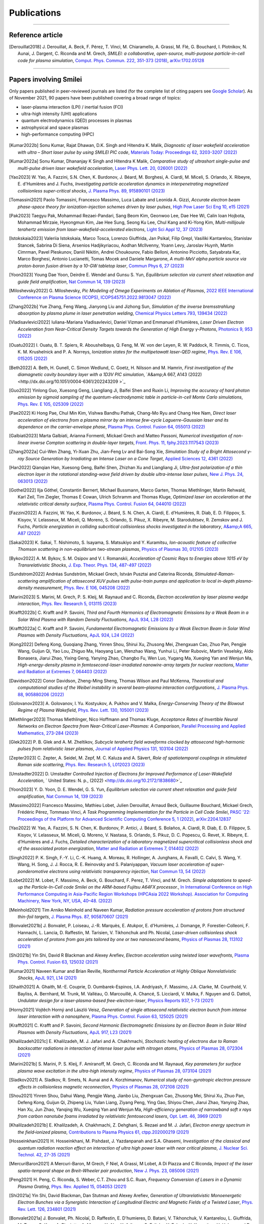 
.. rst-class:: bigcitation

Publications
------------

.. rst-class:: emphlink

  Tip: :ref:`How should I cite Smilei in my publication? <HowToCite>`

.. rst-class:: emphlink

  Tip: :ref:`How can I add my publication to this list? <HowToListMyPaper>`

----

Reference article
^^^^^^^^^^^^^^^^^^^^^^^^^^^^^^

.. [Derouillat2018]

    J. Derouillat, A. Beck, F. Pérez, T. Vinci, M. Chiaramello, A. Grassi, M. Flé, G. Bouchard, I. Plotnikov, N. Aunai, J. Dargent, C. Riconda and M. Grech,
    `SMILEI: a collaborative, open-source, multi-purpose particle-in-cell code for plasma simulation`,
    `Comput. Phys. Commun. 222, 351-373 (2018) <https://doi.org/10.1016/j.cpc.2017.09.024>`_,
    `arXiv:1702.05128 <https://arxiv.org/abs/1702.05128>`_

----

Papers involving Smilei
^^^^^^^^^^^^^^^^^^^^^^^^

Only papers published in peer-reviewed journals are listed (for the complete list of citing papers see `Google Scholar <https://scholar.google.com/scholar?hl=fr&as_sdt=2005&sciodt=0,5&cites=17416460455672944837&scipsc=&q=&scisbd=1>`_).
As of November 2021, 90 papers have been published covering a broad range of topics:

* laser-plasma interaction (LPI) / inertial fusion (FCI)
* ultra-high intensity (UHI) applications
* quantum electrodynamics (QED) processes in plasmas
* astrophysical and space plasmas
* high-performance computing (HPC)

.. _fig_paper_topics:

.. figure:: /_static/figures/paper_topics.png
  :width: 50%

.. READ THIS 
   There is now a utility to add new entries to this list.
   Use the python script doc/doi2publications.py to generate entries from a DOI number, and paste them here.
.. [Kumar2022b]

  Sonu Kumar, Rajat Dhawan, D.K. Singh and Hitendra K. Malik,
  `Diagnostic of laser wakefield acceleration with ultra – Short laser pulse by using SMILEI PIC code`,
  `Materials Today: Proceedings 62, 3203-3207 (2022) <http://dx.doi.org/10.1016/j.matpr.2022.04.028>`_

.. [Kumar2022a]

  Sonu Kumar, Dhananjay K Singh and Hitendra K Malik,
  `Comparative study of ultrashort single-pulse and multi-pulse driven laser wakefield acceleration`,
  `Laser Phys. Lett. 20, 026001 (2022) <http://dx.doi.org/10.1088/1612-202X/aca978>`_

.. [Yao2023]

  W. Yao, A. Fazzini, S.N. Chen, K. Burdonov, J. Béard, M. Borghesi, A. Ciardi, M. Miceli, S. Orlando, X. Ribeyre, E. d'Humières and J. Fuchs,
  `Investigating particle acceleration dynamics in interpenetrating magnetized collisionless super-critical shocks`,
  `J. Plasma Phys. 89, 915890101 (2023) <http://dx.doi.org/10.1017/S002237782300003X>`_

.. [Tomassini2021]

  Paolo Tomassini, Francesco Massimo, Luca Labate and Leonida A. Gizzi,
  `Accurate electron beam phase-space theory for ionization-injection schemes driven by laser pulses`,
  `High Pow Laser Sci Eng 10, e15 (2021) <http://dx.doi.org/10.1017/hpl.2021.56>`_

.. [Pak2023]

  Taegyu Pak, Mohammad Rezaei-Pandari, Sang Beom Kim, Geonwoo Lee, Dae Hee Wi, Calin Ioan Hojbota, Mohammad Mirzaie, Hyeongmun Kim, Jae Hee Sung, Seong Ku Lee, Chul Kang and Ki-Yong Kim,
  `Multi-millijoule terahertz emission from laser-wakefield-accelerated electrons`,
  `Light Sci Appl 12, 37 (2023) <http://dx.doi.org/10.1038/s41377-022-01068-0>`_

.. [Istokskaia2023]

  Valeriia Istokskaia, Marco Tosca, Lorenzo Giuffrida, Jan Psikal, Filip Grepl, Vasiliki Kantarelou, Stanislav Stancek, Sabrina Di Siena, Arsenios Hadjikyriacou, Aodhan McIlvenny, Yoann Levy, Jaroslav Huynh, Martin Cimrman, Pavel Pleskunov, Daniil Nikitin, Andrei Choukourov, Fabio Belloni, Antonino Picciotto, Satyabrata Kar, Marco Borghesi, Antonio Lucianetti, Tomas Mocek and Daniele Margarone,
  `A multi-MeV alpha particle source via proton-boron fusion driven by a 10-GW tabletop laser`,
  `Commun Phys 6, 27 (2023) <http://dx.doi.org/10.1038/s42005-023-01135-x>`_

.. [Yoon2023]

  Young Dae Yoon, Deirdre E. Wendel and Gunsu S. Yun,
  `Equilibrium selection via current sheet relaxation and guide field amplification`,
  `Nat Commun 14, 139 (2023) <http://dx.doi.org/10.1038/s41467-023-35821-9>`_

.. [Miloshevsky2022]

  G. Miloshevsky,
  `Pic Modeling of Omega Experiments on Ablation of Plasmas`,
  `2022 IEEE International Conference on Plasma Science (ICOPS), ICOPS45751.2022.9813047 (2022) <http://dx.doi.org/10.1109/ICOPS45751.2022.9813047>`_

.. [Zhang2022b]

  Yue Zhang, Feng Wang, Jianyong Liu and Jizhong Sun,
  `Simulation of the inverse bremsstrahlung absorption by plasma plume in laser penetration welding`,
  `Chemical Physics Letters 793, 139434 (2022) <http://dx.doi.org/10.1016/j.cplett.2022.139434>`_

.. [Vladisavlevici2022]

  Iuliana-Mariana Vladisavlevici, Daniel Vizman and Emmanuel d’Humières,
  `Laser Driven Electron Acceleration from Near-Critical Density Targets towards the Generation of High Energy γ-Photons`,
  `Photonics 9, 953 (2022) <http://dx.doi.org/10.3390/photonics9120953>`_

.. [Ouatu2022]

  I. Ouatu, B. T. Spiers, R. Aboushelbaya, Q. Feng, M. W. von der Leyen, R. W. Paddock, R. Timmis, C. Ticos, K. M. Krushelnick and P. A. Norreys,
  `Ionization states for the multipetawatt laser-QED regime`,
  `Phys. Rev. E 106, 015205 (2022) <http://dx.doi.org/10.1103/PhysRevE.106.015205>`_

.. [Beth2022]

  A. Beth, H. Gunell, C. Simon Wedlund, C. Goetz, H. Nilsson and M. Hamrin,
  `First investigation of the diamagnetic cavity boundary layer with a 1D3V PIC simulation`,
  `A&amp;A 667, A143 (2022) <http://dx.doi.org/10.1051/0004-6361/202243209 >`_

.. [Guo2022]

  Yinlong Guo, Xuesong Geng, Liangliang Ji, Baifei Shen and Ruxin Li,
  `Improving the accuracy of hard photon emission by sigmoid sampling of the quantum-electrodynamic table in particle-in-cell Monte Carlo simulations`,
  `Phys. Rev. E 105, 025309 (2022) <http://dx.doi.org/10.1103/PhysRevE.105.025309>`_

.. [Pae2022]

  Ki Hong Pae, Chul Min Kim, Vishwa Bandhu Pathak, Chang-Mo Ryu and Chang Hee Nam,
  `Direct laser acceleration of electrons from a plasma mirror by an intense few-cycle Laguerre–Gaussian laser and its dependence on the carrier-envelope phase`,
  `Plasma Phys. Control. Fusion 64, 055013 (2022) <http://dx.doi.org/10.1088/1361-6587/ac5a0a>`_

.. [Galbiati2023]

  Marta Galbiati, Arianna Formenti, Mickael Grech and Matteo Passoni,
  `Numerical investigation of non-linear inverse Compton scattering in double-layer targets`,
  `Front. Phys. 11, fphy.2023.1117543 (2023) <http://dx.doi.org/10.3389/fphy.2023.1117543>`_

.. [Zhang2022a]

  Cui-Wen Zhang, Yi-Xuan Zhu, Jian-Feng Lv and Bai-Song Xie,
  `Simulation Study of a Bright Attosecond γ-ray Source Generation by Irradiating an Intense Laser on a Cone Target`,
  `Applied Sciences 12, 4361 (2022) <http://dx.doi.org/10.3390/app12094361>`_

.. [Han2022]

  Qianqian Han, Xuesong Geng, Baifei Shen, Zhizhan Xu and Liangliang Ji,
  `Ultra-fast polarization of a thin electron layer in the rotational standing-wave field driven by double ultra-intense laser pulses`,
  `New J. Phys. 24, 063013 (2022) <http://dx.doi.org/10.1088/1367-2630/ac740f>`_

.. [Gothel2022]

  Ilja Göthel, Constantin Bernert, Michael Bussmann, Marco Garten, Thomas Miethlinger, Martin Rehwald, Karl Zeil, Tim Ziegler, Thomas E Cowan, Ulrich Schramm and Thomas Kluge,
  `Optimized laser ion acceleration at the relativistic critical density surface`,
  `Plasma Phys. Control. Fusion 64, 044010 (2022) <http://dx.doi.org/10.1088/1361-6587/ac4e9f>`_

.. [Fazzini2022]

  A. Fazzini, W. Yao, K. Burdonov, J. Béard, S. N. Chen, A. Ciardi, E. d’Humières, R. Diab, E. D. Filippov, S. Kisyov, V. Lelasseux, M. Miceli, Q. Moreno, S. Orlando, S. Pikuz, X. Ribeyre, M. Starodubtsev, R. Zemskov and J. Fuchs,
  `Particle energization in colliding subcritical collisionless shocks investigated in the laboratory`,
  `A&amp;A 665, A87 (2022) <http://dx.doi.org/10.1051/0004-6361/202243277>`_

.. [Sakai2023]

  K. Sakai, T. Nishimoto, S. Isayama, S. Matsukiyo and Y. Kuramitsu,
  `Ion-acoustic feature of collective Thomson scattering in non-equilibrium two-stream plasmas`,
  `Physics of Plasmas 30, 012105 (2023) <http://dx.doi.org/10.1063/5.0117812>`_

.. [Bykov2022]

  A. M. Bykov, S. M. Osipov and V. I. Romanskii,
  `Acceleration of Cosmic Rays to Energies above 1015 eV by Transrelativistic Shocks`,
  `J. Exp. Theor. Phys. 134, 487-497 (2022) <http://dx.doi.org/10.1134/S1063776122040161>`_

.. [Sundstrom2022]

  Andréas Sundström, Mickael Grech, István Pusztai and Caterina Riconda,
  `Stimulated-Raman-scattering amplification of attosecond XUV pulses with pulse-train pumps and application to local in-depth plasma-density measurement`,
  `Phys. Rev. E 106, 045208 (2022) <http://dx.doi.org/10.1103/PhysRevE.106.045208>`_

.. [Marini2023]

  S. Marini, M. Grech, P. S. Kleij, M. Raynaud and C. Riconda,
  `Electron acceleration by laser plasma wedge interaction`,
  `Phys. Rev. Research 5, 013115 (2023) <http://dx.doi.org/10.1103/PhysRevResearch.5.013115>`_

.. [Krafft2022b]

  C. Krafft and P. Savoini,
  `Third and Fourth Harmonics of Electromagnetic Emissions by a Weak Beam in a Solar Wind Plasma with Random Density Fluctuations`,
  `ApJL 934, L28 (2022) <http://dx.doi.org/10.3847/2041-8213/ac7f28>`_

.. [Krafft2022a]

  C. Krafft and P. Savoini,
  `Fundamental Electromagnetic Emissions by a Weak Electron Beam in Solar Wind Plasmas with Density Fluctuations`,
  `ApJL 924, L24 (2022) <http://dx.doi.org/10.3847/2041-8213/ac46a7>`_

.. [Kong2022]

  Defeng Kong, Guoqiang Zhang, Yinren Shou, Shirui Xu, Zhusong Mei, Zhengxuan Cao, Zhuo Pan, Pengjie Wang, Guijun Qi, Yao Lou, Zhiguo Ma, Haoyang Lan, Wenzhao Wang, Yunhui Li, Peter Rubovic, Martin Veselsky, Aldo Bonasera, Jiarui Zhao, Yixing Geng, Yanying Zhao, Changbo Fu, Wen Luo, Yugang Ma, Xueqing Yan and Wenjun Ma,
  `High-energy-density plasma in femtosecond-laser-irradiated nanowire-array targets for nuclear reactions`,
  `Matter and Radiation at Extremes 7, 064403 (2022) <http://dx.doi.org/10.1063/5.0120845>`_

.. [Davidson2022]

  Conor Davidson, Zheng-Ming Sheng, Thomas Wilson and Paul McKenna,
  `Theoretical and computational studies of the Weibel instability in several beam–plasma interaction configurations`,
  `J. Plasma Phys. 88, 905880206 (2022) <http://dx.doi.org/10.1017/S0022377822000253>`_

.. [Golovanov2023]

  A. Golovanov, I. Yu. Kostyukov, A. Pukhov and V. Malka,
  `Energy-Conserving Theory of the Blowout Regime of Plasma Wakefield`,
  `Phys. Rev. Lett. 130, 105001 (2023) <http://dx.doi.org/10.1103/PhysRevLett.130.105001>`_

.. [Miethlinger2023]

  Thomas Miethlinger, Nico Hoffmann and Thomas Kluge,
  `Acceptance Rates of Invertible Neural Networks on Electron Spectra from Near-Critical Laser-Plasmas: A Comparison`,
  `Parallel Processing and Applied Mathematics, 273-284 (2023) <http://dx.doi.org/10.1007/978-3-031-30445-3_23>`_

.. [Glek2022]

  P. B. Glek and A. M. Zheltikov,
  `Subcycle terahertz field waveforms clocked by attosecond high-harmonic pulses from relativistic laser plasmas`,
  `Journal of Applied Physics 131, 103104 (2022) <http://dx.doi.org/10.1063/5.0070670>`_

.. [Zepter2023]

  C. Zepter, A. Seidel, M. Zepf, M. C. Kaluza and A. Sävert,
  `Role of spatiotemporal couplings in stimulated Raman side scattering`,
  `Phys. Rev. Research 5, L012023 (2023) <http://dx.doi.org/10.1103/PhysRevResearch.5.L012023>`_

.. [Umstadter2022]
   D. Umstadter
   `Controlled Injection of Electrons for Improved Performance of Laser-Wakefield Acceleration`,
   ` United States: N. p., (2022) <http://dx.doi.org/10.2172/1838680>`_

.. [Yoon2023]

  Y. D. Yoon, D. E. Wendel, G. S. Yun,
  `Equilibrium selection via current sheet relaxation and guide field amplification`,
  `Nat Commun 14, 139 (2023) <http://dx.doi.org/10.1038/s41467-023-35821-9>`_

.. [Massimo2022]

  Francesco Massimo, Mathieu Lobet, Julien Derouillat, Arnaud Beck, Guillaume Bouchard, Mickael Grech, Frédéric Pérez, Tommaso Vinci,
  `A Task Programming Implementation for the Particle in Cell Code Smilei`,
  `PASC '22: Proceedings of the Platform for Advanced Scientific Computing Conference 5, 1 (2022) <https://doi.org/10.1145/3539781.3539788>`_,
  `arXiv:2204.12837 <https://arxiv.org/abs/2204.12837>`_

.. [Yao2022]

  W. Yao, A. Fazzini, S. N. Chen, K. Burdonov, P. Antici, J. Béard, S. Bolaños, A. Ciardi, R. Diab, E. D. Filippov, S. Kisyov, V. Lelasseux, M. Miceli, Q. Moreno, V. Nastasa, S. Orlando, S. Pikuz, D. C. Popescu, G. Revet, X. Ribeyre, E. d’Humières and J. Fuchs,
  `Detailed characterization of a laboratory magnetized supercritical collisionless shock and of the associated proton energization`,
  `Matter and Radiation at Extremes 7, 014402 (2022) <http://dx.doi.org/10.1063/5.0055071>`_

.. [Singh2022]

  P. K. Singh, F.-Y. Li, C.-K. Huang, A. Moreau, R. Hollinger, A. Junghans, A. Favalli, C. Calvi, S. Wang, Y. Wang, H. Song, J. J. Rocca, R. E. Reinovsky and S. Palaniyappan,
  `Vacuum laser acceleration of super-ponderomotive electrons using relativistic transparency injection`,
  `Nat Commun 13, 54 (2022) <http://dx.doi.org/10.1038/s41467-021-27691-w>`_

.. [Lobet2022]

  M. Lobet, F. Massimo, A. Beck, G. Bouchard, F. Perez, T. Vinci, and M. Grech.
  `Simple adaptations to speed-up the Particle-In-Cell code Smilei on the ARM-based Fujitsu A64FX processor.`,
  `In International Conference on High Performance Computing in Asia-Pacific Region Workshops (HPCAsia 2022 Workshop). 
  Association for Computing Machinery, New York, NY, USA, 40–48. (2022) <http://doi.org/10.1145/3503470.3503475>`_
  
.. [Meinhold2021]

  Tim Arniko Meinhold and Naveen Kumar,
  `Radiation pressure acceleration of protons from structured thin-foil targets`,
  `J. Plasma Phys. 87, 905870607 (2021) <http://dx.doi.org/10.1017/S0022377821001070>`_

.. [Bonvalet2021b]

  J. Bonvalet, P. Loiseau, J.-R. Marquès, E. Atukpor, E. d'Humières, J. Domange, P. Forestier-Colleoni, F. Hannachi, L. Lancia, D. Raffestin, M. Tarisien, V. Tikhonchuk and Ph. Nicolaï,
  `Laser-driven collisionless shock acceleration of protons from gas jets tailored by one or two nanosecond beams`,
  `Physics of Plasmas 28, 113102 (2021) <http://dx.doi.org/10.1063/5.0062503>`_

.. [Shi2021b]

  Yin Shi, David R Blackman and Alexey Arefiev,
  `Electron acceleration using twisted laser wavefronts`,
  `Plasma Phys. Control. Fusion 63, 125032 (2021) <http://dx.doi.org/10.1088/1361-6587/ac318d>`_

.. [Kumar2021]

  Naveen Kumar and Brian Reville,
  `Nonthermal Particle Acceleration at Highly Oblique Nonrelativistic Shocks`,
  `ApJL 921, L14 (2021) <http://dx.doi.org/10.3847/2041-8213/ac30e0>`_

.. [Ghaith2021]

  A. Ghaith, M.-E. Couprie, D. Oumbarek-Espinos, I.A. Andriyash, F. Massimo, J.A. Clarke, M. Courthold, V. Bayliss, A. Bernhard, M. Trunk, M. Valléau, O. Marcouillé, A. Chancé, S. Licciardi, V. Malka, F. Nguyen and G. Dattoli,
  `Undulator design for a laser-plasma-based free-electron-laser`,
  `Physics Reports 937, 1-73 (2021) <http://dx.doi.org/10.1016/j.physrep.2021.09.001>`_

.. [Horny2021]

  Vojtěch Horný and László Veisz,
  `Generation of single attosecond relativistic electron bunch from intense laser interaction with a nanosphere`,
  `Plasma Phys. Control. Fusion 63, 125025 (2021) <http://dx.doi.org/10.1088/1361-6587/ac2996>`_

.. [Krafft2021]

  C. Krafft and P. Savoini,
  `Second Harmonic Electromagnetic Emissions by an Electron Beam in Solar Wind Plasmas with Density Fluctuations`,
  `ApJL 917, L23 (2021) <http://dx.doi.org/10.3847/2041-8213/ac1795>`_

.. [Khalilzadeh2021c]

  E. Khalilzadeh, M. J. Jafari and A. Chakhmachi,
  `Stochastic heating of electrons due to Raman backscatter radiations in interaction of intense laser pulse with nitrogen atoms`,
  `Physics of Plasmas 28, 072304 (2021) <http://dx.doi.org/10.1063/5.0055169>`_

.. [Marini2021b]

  S. Marini, P. S. Kleij, F. Amiranoff, M. Grech, C. Riconda and M. Raynaud,
  `Key parameters for surface plasma wave excitation in the ultra-high intensity regime`,
  `Physics of Plasmas 28, 073104 (2021) <http://dx.doi.org/10.1063/5.0052599>`_

.. [Sladkov2021]

  A. Sladkov, R. Smets, N. Aunai and A. Korzhimanov,
  `Numerical study of non-gyrotropic electron pressure effects in collisionless magnetic reconnection`,
  `Physics of Plasmas 28, 072108 (2021) <http://dx.doi.org/10.1063/5.0052003>`_

.. [Shou2021]

  Yinren Shou, Dahui Wang, Pengjie Wang, Jianbo Liu, Zhengxuan Cao, Zhusong Mei, Shirui Xu, Zhuo Pan, Defeng Kong, Guijun Qi, Zhipeng Liu, Yulan Liang, Ziyang Peng, Ying Gao, Shiyou Chen, Jiarui Zhao, Yanying Zhao, Han Xu, Jun Zhao, Yanqing Wu, Xueqing Yan and Wenjun Ma,
  `High-efficiency generation of narrowband soft x rays from carbon nanotube foams irradiated by relativistic femtosecond lasers`,
  `Opt. Lett. 46, 3969 (2021) <http://dx.doi.org/10.1364/OL.432817>`_

.. [Khalilzadeh2021b]

  E. Khalilzadeh, A. Chakhmachi, Z. Dehghani, S. Rezaei and M. J. Jafari,
  `Electron energy spectrum in the field‐ionized plasma`,
  `Contributions to Plasma Physics 61, ctpp.202000219 (2021) <http://dx.doi.org/10.1002/ctpp.202000219>`_

.. [Hosseinkhani2021]

  H. Hosseinkhani, M. Pishdast, J. Yazdanpanah and S.A. Ghasemi,
  `Investigation of the classical and quantum radiation reaction effect on interaction of ultra high power laser with near critical plasma`,
  `J. Nuclear Sci. Technol. 42, 27-35 (2021) <http://dx.doi.org/10.24200/nst.2021.1197>`_

.. [MercuriBaron2021]

  A Mercuri-Baron, M Grech, F Niel, A Grassi, M Lobet, A Di Piazza and C Riconda,
  `Impact of the laser spatio-temporal shape on Breit–Wheeler pair production`,
  `New J. Phys. 23, 085006 (2021) <http://dx.doi.org/10.1088/1367-2630/ac1975>`_

.. [Peng2021]

  H. Peng, C. Riconda, S. Weber, C.T. Zhou and S.C. Ruan,
  `Frequency Conversion of Lasers in a Dynamic Plasma Grating`,
  `Phys. Rev. Applied 15, 054053 (2021) <http://dx.doi.org/10.1103/PhysRevApplied.15.054053>`_

.. [Shi2021a]

  Yin Shi, David Blackman, Dan Stutman and Alexey Arefiev,
  `Generation of Ultrarelativistic Monoenergetic Electron Bunches via a Synergistic Interaction of Longitudinal Electric and Magnetic Fields of a Twisted Laser`,
  `Phys. Rev. Lett. 126, 234801 (2021) <http://dx.doi.org/10.1103/PhysRevLett.126.234801>`_

.. [Bonvalet2021a]

  J. Bonvalet, Ph. Nicolaï, D. Raffestin, E. D'humieres, D. Batani, V. Tikhonchuk, V. Kantarelou, L. Giuffrida, M. Tosca, G. Korn, A. Picciotto, A. Morace, Y. Abe, Y. Arikawa, S. Fujioka, Y. Fukuda, Y. Kuramitsu, H. Habara and D. Margarone,
  `Energetic α-particle sources produced through proton-boron reactions by high-energy high-intensity laser beams`,
  `Phys. Rev. E 103, 053202 (2021) <http://dx.doi.org/10.1103/PhysRevE.103.053202>`_

.. [Shekhanov2021]

  S A Shekhanov and V T Tikhonchuk,
  `SRS-SBS competition and nonlinear laser energy absorption in a high temperature plasma`,
  `Plasma Phys. Control. Fusion 63, 115016 (2021) <http://dx.doi.org/10.1088/1361-6587/ac2614>`_

.. [Psikal2021]

  J Psikal,
  `Laser-driven ion acceleration from near-critical Gaussian plasma density profile`,
  `Plasma Phys. Control. Fusion 63, 064002 (2021) <http://dx.doi.org/10.1088/1361-6587/abf448>`_

.. [Yoon2021b]

  Young Dae Yoon, Gunsu S. Yun, Deirdre E. Wendel and James L. Burch,
  `Collisionless relaxation of a disequilibrated current sheet and implications for bifurcated structures`,
  `Nat Commun 12, 3774 (2021) <http://dx.doi.org/10.1038/s41467-021-24006-x>`_

.. [Lavorenti2021]

  F. Lavorenti, P. Henri, F. Califano, S. Aizawa and N. André,
  `Electron acceleration driven by the lower-hybrid-drift instability. An extended quasilinear model`,
  `A&A 652, 202141049 (2021) <http://dx.doi.org/10.1051/0004-6361/202141049>`_

.. [Golovanov2021]

  A A Golovanov, I Yu Kostyukov, L Reichwein, J Thomas and A Pukhov,
  `Excitation of strongly nonlinear plasma wakefield by electron bunches`,
  `Plasma Phys. Control. Fusion 63, 085004 (2021) <http://dx.doi.org/10.1088/1361-6587/ac0352>`_

.. [Jirka2021]

  M. Jirka, P. Sasorov, S. S. Bulanov, G. Korn, B. Rus and S. V. Bulanov,
  `Reaching high laser intensity by a radiating electron`,
  `Phys. Rev. A 103, 053114 (2021) <http://dx.doi.org/10.1103/PhysRevA.103.053114>`_

.. [Marques2021]

  J.-R. Marquès, P. Loiseau, J. Bonvalet, M. Tarisien, E. d'Humières, J. Domange, F. Hannachi, L. Lancia, O. Larroche, P. Nicolaï, P. Puyuelo-Valdes, L. Romagnani, J. J. Santos and V. Tikhonchuk,
  `Over-critical sharp-gradient plasma slab produced by the collision of laser-induced blast-waves in a gas jet: Application to high-energy proton acceleration`,
  `Physics of Plasmas 28, 023103 (2021) <http://dx.doi.org/10.1063/5.0031313>`_

.. [Do2021]

  Hue Thi Bich Do, Ding Wen Jun, Zackaria Mahfoud, Wu Lin and Michel Bosman,
  `Electron dynamics in plasmons`,
  `Nanoscale 13, 2801-2810 (2021) <http://dx.doi.org/10.1039/D0NR07025D>`_

.. [Khalilzadeh2021a]

  E. Khalilzadeh, M.J. Jafari, S. Rezaei and Z. Dehghani,
  `The effect of the laser pulse shape on the wakefield generation in field-ionized plasma`,
  `Chinese Journal of Physics 71, 212-223 (2021) <http://dx.doi.org/10.1016/j.cjph.2021.02.010>`_

.. [Babjak2021]

  R. Babjak and J. Psikal,
  `The role of standing wave in the generation of hot electrons by femtosecond laser beams incident on dense ionized target`,
  `Physics of Plasmas 28, 023107 (2021) <http://dx.doi.org/10.1063/5.0031555>`_

.. [Cantono2021]

  Giada Cantono, Alexander Permogorov, Julien Ferri, Evgeniya Smetanina, Alexandre Dmitriev, Anders Persson, Tünde Fülöp and Claes-Göran Wahlström,
  `Laser-driven proton acceleration from ultrathin foils with nanoholes`,
  `Sci Rep 11, 5006 (2021) <http://dx.doi.org/10.1038/s41598-021-84264-z>`_

.. [Perez2021]

  F. Pérez, F. Amiranoff, C. Briand, S. Depierreux, M. Grech, L. Lancia, P. Loiseau, J.-R. Marquès, C. Riconda and T. Vinci,
  `Numerical study of Langmuir wave coalescence in laser-plasma interaction`,
  `Physics of Plasmas 28, 043102 (2021) <http://dx.doi.org/10.1063/5.0037028>`_

.. [Yoon2021a]

  Young Dae Yoon and Paul M. Bellan,
  `How Hall electric fields intrinsically chaotize and heat ions during collisionless magnetic reconnection`,
  `Physics of Plasmas 28, 022113 (2021) <http://dx.doi.org/10.1063/5.0040374>`_

.. [Sampath2021]

  Archana Sampath, Xavier Davoine, Sébastien Corde, Laurent Gremillet, Max Gilljohann, Maitreyi Sangal, Christoph H. Keitel, Robert Ariniello, John Cary, Henrik Ekerfelt, Claudio Emma, Frederico Fiuza, Hiroki Fujii, Mark Hogan, Chan Joshi, Alexander Knetsch, Olena Kononenko, Valentina Lee, Mike Litos, Kenneth Marsh, Zan Nie, Brendan O’Shea, J. Ryan Peterson, Pablo San Miguel Claveria, Doug Storey, Yipeng Wu, Xinlu Xu, Chaojie Zhang and Matteo Tamburini,
  `Extremely Dense Gamma-Ray Pulses in Electron Beam-Multifoil Collisions`,
  `Phys. Rev. Lett. 126, 064801 (2021) <http://dx.doi.org/10.1103/PhysRevLett.126.064801>`_

.. [Marini2021a]

  S. Marini, P. S. Kleij, F. Pisani, F. Amiranoff, M. Grech, A. Macchi, M. Raynaud and C. Riconda,
  `Ultrashort high energy electron bunches from tunable surface plasma waves driven with laser wavefront rotation`,
  `Phys. Rev. E 103, L021201 (2021) <http://dx.doi.org/10.1103/PhysRevE.103.L021201>`_

.. [Yao2021]

  W. Yao, A. Fazzini, S. N. Chen, K. Burdonov, P. Antici, J. Béard, S. Bolaños, A. Ciardi, R. Diab, E. D. Filippov, S. Kisyov, V. Lelasseux, M. Miceli, Q. Moreno, V. Nastasa, S. Orlando, S. Pikuz, D. C. Popescu, G. Revet, X. Ribeyre, E. d’Humières and J. Fuchs,
  `Laboratory evidence for proton energization by collisionless shock surfing`,
  `Nat. Phys. 17, 1177-1182 (2021) <http://dx.doi.org/10.1038/s41567-021-01325-w>`_

.. [Gelfer2021]

  E G Gelfer, A M Fedotov and S Weber,
  `Radiation induced acceleration of ions in a laser irradiated transparent foil`,
  `New J. Phys. 23, 095002 (2021) <http://dx.doi.org/10.1088/1367-2630/ac1a97>`_
  `arXiv:1907.02621 <https://arxiv.org/abs/1907.02621>`_

.. [Siminos2021]

  E. Siminos, I. Thiele and C. Olofsson,
  `Laser Wakefield Driven Generation of Isolated Carrier-Envelope-Phase Tunable Intense Subcycle Pulses`,
  `Phys. Rev. Lett. 126, 044801 (2021) <http://dx.doi.org/10.1103/PhysRevLett.126.044801>`_
  `arXiv:1902.05014 <https://arxiv.org/abs/1902.05014>`_

.. [Budriga2020]

  O. Budriga, L. E. Ionel, D. Tatomirescu and K. A. Tanaka,
  `Enhancement of laser-focused intensity greater than 10 times through a re-entrant cone in the petawatt regime`,
  `Optics Letters 45, 3454 (2020) <https://doi.org/10.1364/OL.395316>`_

.. [Nghiem2020]

  P. A. P. Nghiem, R. Assmann, A. Beck et al., 
  `Toward a plasma-based accelerator at high beam energy with high beam charge and high beam quality`,
  `Phys. Rev. Accel. Beams 23, 031301 (2020) <https://doi.org/10.1103/PhysRevAccelBeams.23.031301>`_

.. [Pisarczyk2020]

  T. Pisarczyk, M. Kalal, S. Yu. Gus'kov et al.,
  `Hot electron retention in laser plasma created under terawatt subnanosecond irradiation of Cu targets`,
  `Plasma Phys. Control. Fusion 62, 115020 (2020) <https://doi.org/10.1088/1361-6587/abb74b>`_

.. [Pagano2020]

  I. Pagano, J. Brooks, A. Bernstein, R. Zgadzaj, J. Leddy, J. Cary and M. C. Downer,
  `Low Density Plasma Waveguides Driven by Ultrashort (30 fs) and Long (300 ps) Pulses for Laser Wakefield Acceleration`,
  `2018 IEEE Advanced Accelerator Concepts Workshop (AAC), 1 <https://doi.org/10.1109/AAC.2018.8659410>`_

.. [Ruyer2020]

  C. Ruyer, A. Debayle, P. Loiseau, M. Casanova and P. E. Masson-Laborde,
  `Kinetic analytical modeling of Gaussian pulse beam-bending including the transient regime`,
  `Physics of Plasmas 27, 102105 (2020) <https://doi.org/10.1063/5.0016214>`_

.. [Peng2020]

  H. Peng, C. Riconda, M. Grech, C.-T. Zhou and S. Weber,
  `Dynamical aspects of plasma gratings driven by a static ponderomotive potential`,
  `Plasma Phys. Control. Fusion 62, 115015 (2020) <https://doi.org/10.1088/1361-6587/abb3aa>`_

.. [Glek2020]

  P. B. Glek, A. A. Voronin, V. Ya. Panchenko and A. M. Zheltikov,
  `Relativistic electron bunches locked to attosecond optical field waveforms: an attosecond light–matter bound state`,
  `Laser Phys. Lett. 17 055401 (2020) <https://doi.org/10.1088/1612-202X/ab7827>`_

.. [Margarone2020]

  D. Margarone, A. Morace, J. Bonvalet et al.,
  `Generation of α-Particle Beams With a Multi-kJ, Peta-Watt Class Laser System`,
  `Front. Phys. 8, 343 (2020) <https://doi.org/10.3389/fphy.2020.00343>`_

.. [Sinha2020]

  U. Sinha and N. Kumar,
  `Pair-beam propagation in a magnetized plasma for modeling the polarized radiation emission from gamma-ray bursts in laboratory astrophysics experiments`,
  `Phys. Rev. E 101, 063204 (2020) <https://doi.org/10.1103/PhysRevE.101.063204>`_

.. [Mitrofanov2020]

  A. V. Mitrofanov, D. A. Sidorov-Biryukov, P. B. Glek, M. V. Rozhko, E. A. Stepanov, A. D. Shutov, S. V. Ryabchuk, A. A. Voronin, A. B. Fedotov, and A. M. Zheltikov,
  `Chirp-controlled high-harmonic and attosecond-pulse generation via coherent-wake plasma emission driven by mid-infrared laser pulses`,
  `Optics Letters 45, 750 (2020) <https://doi.org/10.1364/OL.45.000750>`_

.. [Spiers2020]

  B. T. Spiers, M. P. Hill, C. Brown, L. Ceurvorst, N. Ratan, A. F. Savin, P. Allan, E. Floyd, J. Fyrth, L. Hobbs, S. James, J. Luis, M. Ramsay, N. Sircombe, J. Skidmore, R. Aboushelbaya, M. W. Mayr, R. Paddock, R. H. W. Wang and P. A. Norreys,
  `Whole-beam self-focusing in fusion-relevant plasma`,
  `Phil. Trans. R. Soc. A379, 20200159 <https://doi.org/10.1098/rsta.2020.0159>`_

.. [Derouillat2020]

  J. Derouillat and A. Beck,
  `Single Domain Multiple Decompositions for Particle-in-Cell simulations`,
  `J. Phys.: Conf. Ser. 1596, 012052 (2020) <http://dx.doi.org/10.1088/1742-6596/1596/1/012052>`_
  `arXiv:1912.04064 <https://arxiv.org/abs/1912.04064>`_

.. [Zemzemi2020]

  I. Zemzemi, F. Massimo and A. Beck,
  `Azimuthal decomposition study of a realistic laser profile for efficient modeling of Laser WakeField Acceleration`,
  `J. Phys.: Conf. Ser. 1596, 012055 (2020) <https://doi.org/10.1088/1742-6596/1596/1/012054>`_

.. [Massimo2020b]

  F. Massimo, I. Zemzemi, A. Beck, J. Derouillat and A. Specka,
  `Efficient cylindrical envelope modeling for laser wakefield acceleration`,
  `J. Phys.: Conf. Ser. 1596, 012054 (2020) <http://dx.doi.org/10.1088/1742-6596/1596/1/012055>`_
  `arXiv:1912.04674 <https://arxiv.org/abs/1912.04674>`_

.. [Massimo2020a]

  F. Massimo, A. Beck, J. Derouillat, I. Zemzemi and A. Specka,
  `Numerical modeling of laser tunneling ionization in particle-in-cell codes with a laser envelope model`,
  `Phys. Rev. E 102, 033204 (2020) <http://dx.doi.org/10.1103/PhysRevE.102.033204>`_
  `arXiv:2006.04433 <https://arxiv.org/abs/2006.04433>`_

.. [Marcowith2020]

  Alexandre Marcowith, Gilles Ferrand, Mickael Grech, Zakaria Meliani, Illya Plotnikov and Rolf Walder,
  `Multi-scale simulations of particle acceleration in astrophysical systems`,
  `Living Rev Comput Astrophys 6, 1 (2020) <http://dx.doi.org/10.1007/s41115-020-0007-6>`_
  `arXiv:2002.09411 <https://arxiv.org/abs/2002.09411>`_

.. [Dargent2020]

  J. Dargent, N. Aunai, B. Lavraud, S. Toledo‐Redondo and F. Califano,
  `Simulation of Plasmaspheric Plume Impact on Dayside Magnetic Reconnection`,
  `Geophys. Res. Lett. 47, 2019GL086546 (2020) <http://dx.doi.org/10.1029/2019GL086546>`_
  `arXiv:2002.02243 <https://arxiv.org/abs/2002.02243>`_

.. [Sundström2020b]

  A. Sundström, L. Gremillet, E. Siminos and I. Pusztai,
  `Collisional effects on the electrostatic shock dynamics in thin-foil targets driven by an ultraintense short pulse laser`,
  `Plasma Phys. Control. Fusion 62, 085015 (2020) <https://doi.org/10.1088/1361-6587/ab9a62>`_

.. [Sundström2020a]

  A. Sundström, L. Gremillet, E. Siminos and I. Pusztai,
  `Fast collisional electron heating and relaxation in thin foils driven by a circularly polarized ultraintense short-pulse laser`,
  `J. Plasma Phys. 86, 755860201 (2020) <http://dx.doi.org/10.1017/S0022377820000264>`_
  `arXiv:1911.09562 <https://arxiv.org/abs/1911.09562>`_

.. [Gelfer2020]

  E. G. Gelfer, A. M. Fedotov, O. Klimo and S. Weber,
  `Absorption and opacity threshold for a thin foil in a strong circularly polarized laser field`,
  `Phys. Rev. E 101, 033204 (2020) <http://dx.doi.org/10.1103/PhysRevE.101.033204>`_
  `arXiv:1906.05902 <https://arxiv.org/abs/1906.05902>`_

.. [Ferri2020]

  J. Ferri, I. Thiele, E. Siminos, L. Gremillet, E. Smetanina, A. Dmitriev, G. Cantono, C.-G. Wahlström and T. Fülöp,
  `Enhancement of laser-driven ion acceleration in non-periodic nanostructured targets`,
  `J. Plasma Phys. 86, 905860101 (2020) <http://dx.doi.org/10.1017/S0022377819000898>`_
  `arXiv:1905.11131 <https://arxiv.org/abs/1905.11131>`_

.. [Marques2019]

  J.-R. Marquès, L. Lancia, T. Gangolf, M. Blecher, S. Bolaños, J. Fuchs, O. Willi, F. Amiranoff, R. L. Berger, M. Chiaramello, S. Weber, and C. Riconda,
  `Joule-Level High-Efficiency Energy Transfer to Subpicosecond Laser Pulses by a Plasma-Based Amplifier`,
  `Phys. Rev. X 9, 021008 (2019) <https://doi.org/10.1103/PhysRevX.9.021008>`_

.. [Plotnikov2019]
  I. Plotnikov and L. Sironi,
  `The synchrotron maser emission from relativistic shocks in Fast Radio Bursts: 1D PIC simulations of cold pair plasmas`,
  `Monthly Notices of the Royal Astronomical Society 485, 3816 (2019) <https://doi.org/10.1093/mnras/stz640>`_

.. [Dargent2019b]

  J. Dargent, N. Aunai, B. Lavraud, S. Toledo-Redondo and F. Califano,
  `Signatures of Cold Ions in a Kinetic Simulation of the Reconnecting Magnetopause`,
  `Journal of Geophysical Research: Space Physics, 124, 2497 (2019) <https://doi.org/10.1029/2018JA026343>`_

.. [Dargent2019a]

  J. Dargent, F. Lavorenti, F. Califano, P. Henri, F. Pucci and S. S. Cerri,
  `Interplay between Kelvin–Helmholtz and lower-hybrid drift instabilities`, 
  `Journal of Plasma Physics 85, 805850601 <https://doi.org/10.1017/S0022377819000758>`_

.. [Geng2019]

  X. S. Geng, L. L. Ji, B. F. Shen et al.,
  `Quantum reflection above the classical radiation-reaction barrier in the quantum electro-dynamics regime`,
  `Commun. Phys. 2, 66 (2019) <https://doi.org/10.1038/s42005-019-0164-2>`_  

.. [Sinha2019]

  U. Sinha, C. H. Keitel, and N. Kumar,
  `Polarized Light from the Transportation of a Matter-Antimatter Beam in a Plasma`,
  `Phys. Rev. Lett. 122, 204801 (2019) <https://doi.org/10.1103/PhysRevLett.122.204801>`_

.. [Malko2019]

  S. Malko, X. Vaisseau, F. Perez, D. Batani, A. Curcio, M. Ehret, J. Honrubia, K. Jakubowska, A. Morace, J. J. Santos and L. Volpe, 
  `Enhanced relativistic-electron beam collimation using two consecutive laser pulses`, 
  `Sci Rep 9, 14061 (2019) <https://doi.org/10.1038/s41598-019-50401-y>`_

.. [Peng2019]

  H. Peng, C. Riconda, M. Grech, J.-Q. Su and S. Weber,
  `Nonlinear dynamics of laser-generated ion-plasma gratings: A unified description`,
  `Phys. Rev. E 100, 061201 (2019) <http://dx.doi.org/10.1103/PhysRevE.100.061201>`_
  `arXiv:1911.03440 <https://arxiv.org/abs/1911.03440>`_

.. [Fang2019]

  Jun Fang, Chun-Yan Lu, Jing-Wen Yan and Huan Yu,
  `Early acceleration of electrons and protons at the nonrelativistic quasiparallel shocks with different obliquity angles`,
  `Res. Astron. Astrophys. 19, 182 (2019) <http://dx.doi.org/10.1088/1674-4527/19/12/182>`_
  `arXiv:1908.08170 <https://arxiv.org/abs/1908.08170>`_

.. [Yoon2019b]

  Young Dae Yoon and Paul M. Bellan,
  `Kinetic Verification of the Stochastic Ion Heating Mechanism in Collisionless Magnetic Reconnection`,
  `ApJ 887, L29 (2019) <http://dx.doi.org/10.3847/2041-8213/ab5b0a>`_

.. [Yoon2019a]

  Young Dae Yoon and Paul M. Bellan,
  `The electron canonical battery effect in magnetic reconnection: Completion of the electron canonical vorticity framework`,
  `Physics of Plasmas 26, 100702 (2019) <http://dx.doi.org/10.1063/1.5122225>`_

.. [Massimo2019]

  F Massimo, A Beck, J Derouillat, M Grech, M Lobet, F Pérez, I Zemzemi and A Specka,
  `Efficient start-to-end 3D envelope modeling for two-stage laser wakefield acceleration experiments`,
  `Plasma Phys. Control. Fusion 61, 124001 (2019) <http://dx.doi.org/10.1088/1361-6587/ab49cf>`_
  `arXiv:1912.04127 <https://arxiv.org/abs/1912.04127>`_

.. [Beck2019]

  A. Beck, J. Derouillat, M. Lobet, A. Farjallah, F. Massimo, I. Zemzemi, F. Perez, T. Vinci and M. Grech,
  `Adaptive SIMD optimizations in particle-in-cell codes with fine-grain particle sorting`,
  `Computer Physics Communications 244, 246-263 (2019) <http://dx.doi.org/10.1016/j.cpc.2019.05.001>`_
  `arXiv:1810.03949 <https://arxiv.org/abs/1810.03949>`_

.. [Pérez2019]

  F. Pérez and M. Grech,
  `Oblique-incidence, arbitrary-profile wave injection for electromagnetic simulations`,
  `Phys. Rev. E 99, 033307 (2019) <http://dx.doi.org/10.1103/PhysRevE.99.033307>`_
  `arXiv:1809.04435 <https://arxiv.org/abs/1809.04435>`_

.. [Thiele2019]

  I. Thiele, E. Siminos and T. Fülöp,
  `Electron Beam Driven Generation of Frequency-Tunable Isolated Relativistic Subcycle Pulses`,
  `Phys. Rev. Lett. 122, 104803 (2019) <http://dx.doi.org/10.1103/PhysRevLett.122.104803>`_
  `arXiv:1806.04976 <https://arxiv.org/abs/1806.04976>`_

.. [Massimo2018]

  F. Massimo, A. Beck, A. Specka, I. Zemzemi, J. Derouillat, M. Grech and F. Pérez,
  `Efficient Modeling of Laser Wakefield Acceleration Through the PIC Code Smilei in CILEX Project`,
  `Proc. 13th International Computational Accelerator Physics Conference (ICAP'18), Key West, FL, USA, 20-24 October 2018 <https://doi.org/10.18429/JACoW-ICAP2018-MOPAG02>`_

.. [ToledoRedondo2018]

  S. Toledo-Redondo, J. Dargent, N. Aunai, B. Lavraud, M. André, W. Li, B. Giles, P.-A. Lindvist, R. E. Ergun, C. T. Russel and J. L. Burch,
  `Perpendicular Current Reduction Caused by Cold Ions of Ionospheric Origin in Magnetic Reconnection at the Magnetopause: Particle-in-Cell Simulations and Spacecraft Observations`,
  `Geophys. Res. Lett. 45, 10,033 (2018)  <https://doi.org/10.1029/2018GL079051>`_

.. [Gelfer2018]

  E. Gelfer, N. Elkina and A. Fedotov,
  `Unexpected impact of radiation friction: enhancing production of longitudinal plasma waves`,
  `Sci. Rep. 8, 6478 (2018) <https://doi.org/10.1038/s41598-018-24930-x>`_

.. [Niel2018b]

  F Niel, C Riconda, F Amiranoff, M Lobet, J Derouillat, F Pérez, T Vinci and M Grech,
  `From quantum to classical modeling of radiation reaction: a focus on the radiation spectrum`,
  `Plasma Phys. Control. Fusion 60, 094002 (2018) <http://dx.doi.org/10.1088/1361-6587/aace22>`_
  `arXiv:1802.02927 <https://arxiv.org/abs/1802.02927>`_

.. [Plotnikov2018]

  Illya Plotnikov, Anna Grassi and Mickael Grech,
  `Perpendicular relativistic shocks in magnetized pair plasma`,
  `Monthly Notices of the Royal Astronomical Society 477, 5238-5260 (2018) <http://dx.doi.org/10.1093/mnras/sty979>`_
  `arXiv:1712.02883 <https://arxiv.org/abs/1712.02883>`_

.. [Niel2018a]

  F. Niel, C. Riconda, F. Amiranoff, R. Duclous and M. Grech,
  `From quantum to classical modeling of radiation reaction: A focus on stochasticity effects`,
  `Phys. Rev. E 97, 043209 (2018) <http://dx.doi.org/10.1103/PhysRevE.97.043209>`_
  `arXiv:1707.02618 <https://arxiv.org/abs/1707.02618>`_

.. [Grassi2017b]

  A. Grassi, M. Grech, F. Amiranoff, A. Macchi and C. Riconda,
  `Radiation-pressure-driven ion Weibel instability and collisionless shocks`,
  `Phys. Rev. E 96, 033204 (2017) <http://dx.doi.org/10.1103/PhysRevE.96.033204>`_
  `arXiv:1705.05402 <https://arxiv.org/abs/1705.05402>`_

.. [Fedeli2017]

  L Fedeli, A Formenti, L Cialfi, A Sgattoni, G Cantono and M Passoni,
  `Structured targets for advanced laser-driven sources`,
  `Plasma Phys. Control. Fusion 60, 014013 (2017) <http://dx.doi.org/10.1088/1361-6587/aa8a54>`_

.. [Golovanov2017]

  A. A. Golovanov, I. Yu. Kostyukov, J. Thomas and A. Pukhov,
  `Analytic model for electromagnetic fields in the bubble regime of plasma wakefield in non-uniform plasmas`,
  `Physics of Plasmas 24, 103104 (2017) <http://dx.doi.org/10.1063/1.4996856>`_

.. [Dargent2017]

  J. Dargent, N. Aunai, B. Lavraud, S. Toledo-Redondo, M. A. Shay, P. A. Cassak and K. Malakit,
  `Kinetic simulation of asymmetric magnetic reconnection with cold ions`,
  `J. Geophys. Res. Space Physics 122, 5290-5306 (2017) <http://dx.doi.org/10.1002/2016JA023831>`_

.. [Grassi2017a]

  A. Grassi, M. Grech, F. Amiranoff, F. Pegoraro, A. Macchi and C. Riconda,
  `Electron Weibel instability in relativistic counterstreaming plasmas with flow-aligned external magnetic fields`,
  `Phys. Rev. E 95, 023203 (2017) <http://dx.doi.org/10.1103/PhysRevE.95.023203>`_

.. [Dargent2016]

  J. Dargent, N. Aunai, G. Belmont, N. Dorville, B. Lavraud and M. Hesse,
  `Full particle-in-cell simulations of kinetic equilibria and the role of the initial current sheet on steady asymmetric magnetic reconnection`,
  `J. Plasma Phys. 82, 905820305 (2016) <http://dx.doi.org/10.1017/S002237781600057X>`_

.. [Chiaramello2016]

  M. Chiaramello, C. Riconda, F. Amiranoff, J. Fuchs, M. Grech, L. Lancia, J.-R. Marquès, T. Vinci and S. Weber,
  `Optimization of interaction conditions for efficient short laser pulse amplification by stimulated Brillouin scattering in the strongly coupled regime`,
  `Physics of Plasmas 23, 072103 (2016) <http://dx.doi.org/10.1063/1.4955322>`_

.. [Beck2016]

  A. Beck, J.T. Frederiksen and J. Dérouillat,
  `Load management strategy for Particle-In-Cell simulations in high energy particle acceleration`,
  `Nucl. Inst. Meth. in Phys. Res. A 829, 418-421 (2016) <http://dx.doi.org/10.1016/j.nima.2016.03.112>`_

.. [Lancia2016]

  L. Lancia, A. Giribono, L. Vassura, M. Chiaramello, C. Riconda, S. Weber, A. Castan, A. Chatelain, A. Frank, T. Gangolf, M. N. Quinn, J. Fuchs and J.-R. Marquès,
  `Signatures of the Self-Similar Regime of Strongly Coupled Stimulated Brillouin Scattering for Efficient Short Laser Pulse Amplification`,
  `Phys. Rev. Lett. 116, 075001 (2016) <http://dx.doi.org/10.1103/PhysRevLett.116.075001>`_
